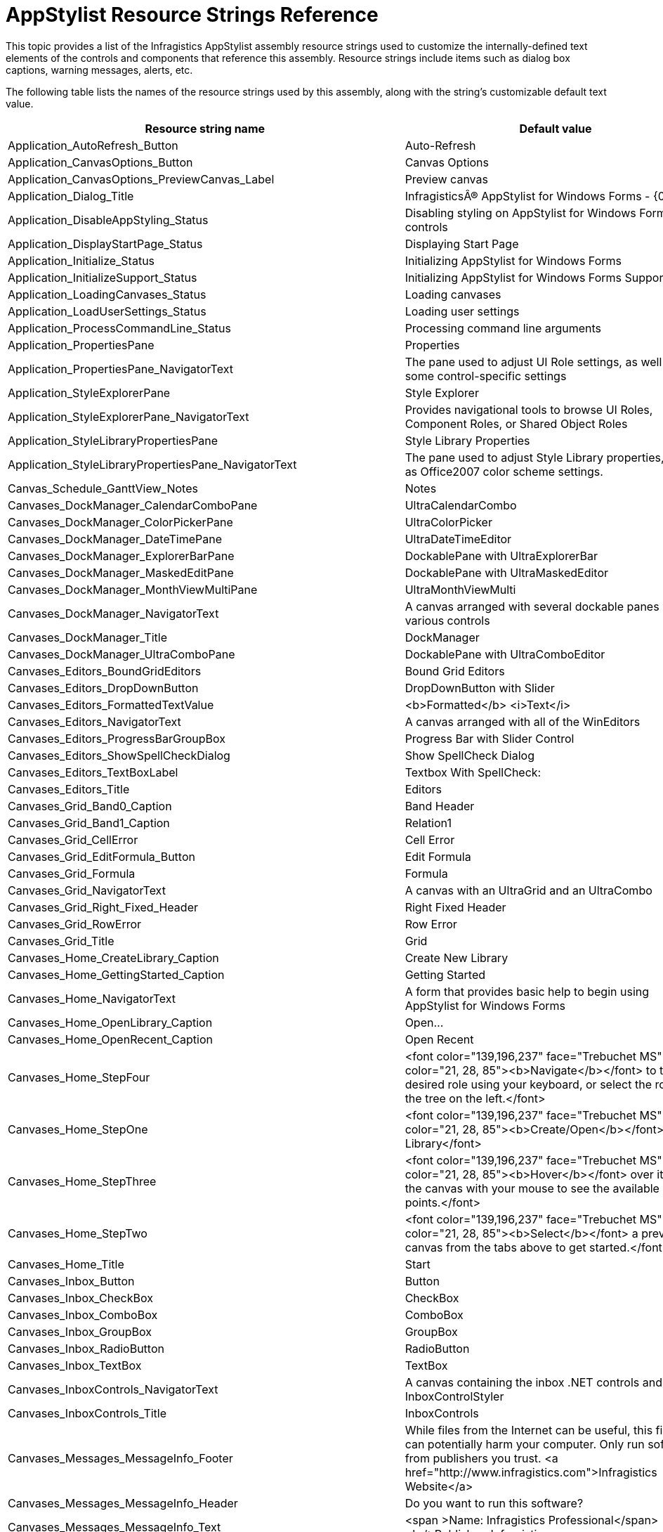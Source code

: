 ﻿////
|metadata|
{
    "name": "appstylist-resource-strings",
    "controlName": [],
    "tags": ["Resource Strings"],
    "guid": "{84318F6C-ED7A-47D7-B7D9-40B6FA32BD24}",
    "buildFlags": [],
    "createdOn": "2006-02-06T00:00:00Z"
}
|metadata|
////

= AppStylist Resource Strings Reference

This topic provides a list of the Infragistics AppStylist  assembly resource strings used to customize the internally-defined text elements of the controls and components that reference this assembly. Resource strings include items such as dialog box captions, warning messages, alerts, etc.

The following table lists the names of the resource strings used by this assembly, along with the string's customizable default text value.

[options="header", cols="a,a"]
|====
|Resource string name|Default value

|Application_AutoRefresh_Button
|Auto-Refresh

|Application_CanvasOptions_Button
|Canvas Options

|Application_CanvasOptions_PreviewCanvas_Label
|Preview canvas

|Application_Dialog_Title
|InfragisticsÂ® AppStylist for Windows Forms - {0}

|Application_DisableAppStyling_Status
|Disabling styling on AppStylist for Windows Forms controls

|Application_DisplayStartPage_Status
|Displaying Start Page

|Application_Initialize_Status
|Initializing AppStylist for Windows Forms

|Application_InitializeSupport_Status
|Initializing AppStylist for Windows Forms Support

|Application_LoadingCanvases_Status
|Loading canvases

|Application_LoadUserSettings_Status
|Loading user settings

|Application_ProcessCommandLine_Status
|Processing command line arguments

|Application_PropertiesPane
|Properties

|Application_PropertiesPane_NavigatorText
|The pane used to adjust UI Role settings, as well as some control-specific settings

|Application_StyleExplorerPane
|Style Explorer

|Application_StyleExplorerPane_NavigatorText
|Provides navigational tools to browse UI Roles, Component Roles, or Shared Object Roles

|Application_StyleLibraryPropertiesPane
|Style Library Properties

|Application_StyleLibraryPropertiesPane_NavigatorText
|The pane used to adjust Style Library properties, such as Office2007 color scheme settings.

|Canvas_Schedule_GanttView_Notes
|Notes

|Canvases_DockManager_CalendarComboPane
|UltraCalendarCombo

|Canvases_DockManager_ColorPickerPane
|UltraColorPicker

|Canvases_DockManager_DateTimePane
|UltraDateTimeEditor

|Canvases_DockManager_ExplorerBarPane
|DockablePane with UltraExplorerBar

|Canvases_DockManager_MaskedEditPane
|DockablePane with UltraMaskedEditor

|Canvases_DockManager_MonthViewMultiPane
|UltraMonthViewMulti

|Canvases_DockManager_NavigatorText
|A canvas arranged with several dockable panes with various controls

|Canvases_DockManager_Title
|DockManager

|Canvases_DockManager_UltraComboPane
|DockablePane with UltraComboEditor

|Canvases_Editors_BoundGridEditors
|Bound Grid Editors

|Canvases_Editors_DropDownButton
|DropDownButton with Slider

|Canvases_Editors_FormattedTextValue
|<b>Formatted</b> <i>Text</i>

|Canvases_Editors_NavigatorText
|A canvas arranged with all of the WinEditors

|Canvases_Editors_ProgressBarGroupBox
|Progress Bar with Slider Control

|Canvases_Editors_ShowSpellCheckDialog
|Show SpellCheck Dialog

|Canvases_Editors_TextBoxLabel
|Textbox With SpellCheck:

|Canvases_Editors_Title
|Editors

|Canvases_Grid_Band0_Caption
|Band Header

|Canvases_Grid_Band1_Caption
|Relation1

|Canvases_Grid_CellError
|Cell Error

|Canvases_Grid_EditFormula_Button
|Edit Formula

|Canvases_Grid_Formula
|Formula

|Canvases_Grid_NavigatorText
|A canvas with an UltraGrid and an UltraCombo

|Canvases_Grid_Right_Fixed_Header
|Right Fixed Header

|Canvases_Grid_RowError
|Row Error

|Canvases_Grid_Title
|Grid

|Canvases_Home_CreateLibrary_Caption
|Create New Library

|Canvases_Home_GettingStarted_Caption
|Getting Started

|Canvases_Home_NavigatorText
|A form that provides basic help to begin using AppStylist for Windows Forms

|Canvases_Home_OpenLibrary_Caption
|Open...

|Canvases_Home_OpenRecent_Caption
|Open Recent

|Canvases_Home_StepFour
|<font color="139,196,237" face="Trebuchet MS"><font color="21, 28, 85"><b>Navigate</b></font> to the desired role using your keyboard, or select the role from the tree on the left.</font>

|Canvases_Home_StepOne
|<font color="139,196,237" face="Trebuchet MS"><font color="21, 28, 85"><b>Create/Open</b></font> a Style Library</font>

|Canvases_Home_StepThree
|<font color="139,196,237" face="Trebuchet MS"><font color="21, 28, 85"><b>Hover</b></font> over items on the canvas with your mouse to see the available styling points.</font>

|Canvases_Home_StepTwo
|<font color="139,196,237" face="Trebuchet MS"><font color="21, 28, 85"><b>Select</b></font> a preview canvas from the tabs above to get started.</font>

|Canvases_Home_Title
|Start

|Canvases_Inbox_Button
|Button

|Canvases_Inbox_CheckBox
|CheckBox

|Canvases_Inbox_ComboBox
|ComboBox

|Canvases_Inbox_GroupBox
|GroupBox

|Canvases_Inbox_RadioButton
|RadioButton

|Canvases_Inbox_TextBox
|TextBox

|Canvases_InboxControls_NavigatorText
|A canvas containing the inbox .NET controls and the InboxControlStyler

|Canvases_InboxControls_Title
|InboxControls

|Canvases_Messages_MessageInfo_Footer
|While files from the Internet can be useful, this file type can potentially harm your computer. Only run software from publishers you trust. <a href="http://www.infragistics.com">Infragistics Website</a>

|Canvases_Messages_MessageInfo_Header
|Do you want to run this software?

|Canvases_Messages_MessageInfo_Text
|<span >Name: Infragistics Professional</span><br/>Publisher: Infragistics

|Canvases_Messages_NavigatorText
|A canvas utilizing the various informational message providing controls

|Canvases_Messages_Title
|Messages

|Canvases_Misc_DesktopAlert_Caption
|Desktop Alert

|Canvases_Misc_DesktopAlert_Footer
|Footer Text

|Canvases_Misc_DesktopAlert_Text
|This is an instance of an UltraDesktopAlert

|Canvases_Misc_Expandable_GroupBox_Caption
|Expandable PrintPreview Area

|Canvases_Misc_GridPreview_Groupbox_Caption
|Grid with Thumbnail Preview

|Canvases_Misc_MouseArea_GroupBox_Caption
|Mouse into Area for Tooltip

|Canvases_Misc_NavigatorText
|A canvas demonstrating controls such as UltraPrintPreview, UltraStatusBar, UltraExpandableGroupBox, and UltraTooltipManager

|Canvases_Misc_PrintPreviews_Label_Caption
|Print Previews

|Canvases_Misc_RefreshPreview_Caption
|Refresh Preview

|Canvases_Misc_SampleToolTip_Text
|Tooltip for a non-styled UltraGroupBox

|Canvases_Misc_SampleToolTip_Title
|Sample ToolTip

|Canvases_Misc_ShowDesktopAlert
|Show DesktopAlert

|Canvases_Misc_ShowPrintPreview_Button_Caption
|Show PrintPreview Dialog

|Canvases_Misc_StatusBarPanel_AutoStatus
|AutoStatus

|Canvases_Misc_StatusBarPanel_GroupBoxCollapsed
|GroupBox Collapsed

|Canvases_Misc_StatusBarPanel_GroupBoxExpanded
|GroupBox Expanded

|Canvases_Misc_StatusBarPanel_MarqueeText
|MarqueeText

|Canvases_Misc_StatusBarPanel_State
|State

|Canvases_Misc_Title
|Misc

|Canvases_Navigation_ExplorerBar_Group1
|Group 1

|Canvases_Navigation_ExplorerBar_Group2
|Group 2

|Canvases_Navigation_ExplorerBar_Group3
|Group 3

|Canvases_Navigation_ListViewGroup_Text
|Group {0}

|Canvases_Navigation_ListViewItem_Text
|Item {0}

|Canvases_Navigation_NavigatorText
|A canvas with an UltraExplorerBar, UltraListView, and UltraTree

|Canvases_Navigation_Title
|Navigation

|Canvases_Panels_NavigatorText
|A canvas demonstrating controls such as UltraSplitter.

|Canvases_Panels_tile1Content_Caption
|Tile 1 Content

|Canvases_Panels_tile2Content_Caption
|Tile 2 Content

|Canvases_Panels_tile3Content_Caption
|Tile 3 Content

|Canvases_Panels_tile4Content_Caption
|Tile 4 Content

|Canvases_Panels_tile5Content_Caption
|Tile 5 Content

|Canvases_Panels_tile6Content_Caption
|Tile 6 Content

|Canvases_Panels_tile7Content_Caption
|Tile 7 Content

|Canvases_Panels_Title
|Panels

|Canvases_Panels_UltraPanel_btnBottom_Caption
|Bottom

|Canvases_Panels_UltraPanel_btnLeft_Caption
|Left

|Canvases_Panels_UltraPanel_btnRight_Caption
|Right

|Canvases_Panels_UltraPanel_btnTop_Caption
|Top

|Canvases_Panels_ultraTile1_Caption
|Tile 1

|Canvases_Panels_ultraTile2_Caption
|Tile 2

|Canvases_Panels_ultraTile3_Caption
|Tile 3

|Canvases_Panels_ultraTile4_Caption
|Tile 4

|Canvases_Panels_ultraTile5_Caption
|Tile 5

|Canvases_Panels_ultraTile6_Caption
|Tile 6

|Canvases_Panels_ultraTile7_Caption
|Tile 7

|Canvases_ResetButton
|Reset Canvas

|Canvases_Ribbon_ApplicationMenuTool_Caption_Close
|Close

|Canvases_Ribbon_ApplicationMenuTool_Caption_Document1
|Document 1

|Canvases_Ribbon_ApplicationMenuTool_Caption_Document2
|Document 2

|Canvases_Ribbon_ApplicationMenuTool_Caption_Document3
|Document 3

|Canvases_Ribbon_ApplicationMenuTool_Caption_Exit
|Exit

|Canvases_Ribbon_ApplicationMenuTool_Caption_New
|New

|Canvases_Ribbon_ApplicationMenuTool_Caption_Open
|Open

|Canvases_Ribbon_ApplicationMenuTool_Caption_Options
|Options

|Canvases_Ribbon_ApplicationMenuTool_Caption_RecentDocuments
|Recent Documents

|Canvases_Ribbon_ApplicationMenuTool_Caption_Save
|Save

|Canvases_Ribbon_ApplicationMenuTool_Caption_SaveAs
|Save As...

|Canvases_Ribbon_ApplicationMenuTool_Caption_SaveAs_DocumentType1
|Document Type 1

|Canvases_Ribbon_ApplicationMenuTool_Caption_SaveAs_DocumentType2
|Document Type 2

|Canvases_Ribbon_ApplicationMenuTool_Description_New
|Create a new file.

|Canvases_Ribbon_ApplicationMenuTool_Description_Open
|Open an existing file.

|Canvases_Ribbon_ButtonTool
|ButtonTool

|Canvases_Ribbon_ClipboardGroup
|Clipboard

|Canvases_Ribbon_FifthContext
|Fifth Context

|Canvases_Ribbon_FirstContext
|First Context

|Canvases_Ribbon_FontGroup
|Font

|Canvases_Ribbon_FormattedText_RightClickHint
|<p ><span >(Right-click to show context menu with MiniToolbar)</span></p>

|Canvases_Ribbon_FourthContext
|Fourth Context

|Canvases_Ribbon_GlyphCheckbox
|Glyph Checkbox

|Canvases_Ribbon_GlyphOption1
|Glyph Option 1

|Canvases_Ribbon_GlyphOption2
|Glyph Option 2

|Canvases_Ribbon_HomeTab_Caption
|Home

|Canvases_Ribbon_InsertTab_Caption
|Insert

|Canvases_Ribbon_MiscGroup
|Misc

|Canvases_Ribbon_MiscGroup2
|Panels

|Canvases_Ribbon_ParagraphGroup
|Paragraph

|Canvases_Ribbon_PopupControlContainer
|PopupControlContainerTool

|Canvases_Ribbon_PopupMenuTool
|PopupMenuTool

|Canvases_Ribbon_SecondContext
|Second Context

|Canvases_Ribbon_SixthContext
|Sixth Context

|Canvases_Ribbon_StylesGroup
|Styles

|Canvases_Ribbon_TextBoxTool
|TextBoxTool

|Canvases_Ribbon_ThirdContext
|Third Context

|Canvases_Ribbon_Title
|Ribbon

|Canvases_Schedule_Appointment_Caption
|Appointment {0}

|Canvases_Schedule_DayWeekTab_Caption
|Day/Week Views

|Canvases_Schedule_GanttView_ChildTask
|Child Task

|Canvases_Schedule_GanttView_Milestone
|MileStone

|Canvases_Schedule_GanttView_RootTask
|Root Task

|Canvases_Schedule_GanttView_SubTask
|Sub Task

|Canvases_Schedule_MonthTab_Caption
|Month Views

|Canvases_Schedule_NavigatorText
|A canvas utilizing the various WinSchedule controls, preset with appointments

|Canvases_Schedule_TimelineView_DayCaption
|Day

|Canvases_Schedule_TimelineView_HourCaption
|Hour

|Canvases_Schedule_TimelineView_MinuteCaption
|Minute

|Canvases_Schedule_TimelineView_MonthCaption
|Month

|Canvases_Schedule_TimelineView_PrimaryIntervalCaption
|Primary

|Canvases_Schedule_TimelineView_WeekCaption
|Week

|Canvases_Schedule_TimelineView_YearCaption
|Year

|Canvases_Schedule_TimelineViewTab_Caption
|Timeline View

|Canvases_Schedule_Title
|Schedule

|Canvases_Splitters_lblDockedBottom_Caption
|Docked Bottom

|Canvases_Splitters_lblDockedLeft_Caption
|Docked Left

|Canvases_Splitters_lblDockedRight_Caption
|Docked Right

|Canvases_Splitters_lblDockedTop_Caption
|Docked Top

|Canvases_Splitters_Title
|Splitters

|Canvases_Tabs_NavigatorText
|A canvas decorated with several styles of the UltraTabControl and UltraTabStripControl

|Canvases_Tabs_Title
|Tabs

|Canvases_Toolbars_BigMenu
|Big Menu

|Canvases_Toolbars_ColorPicker
|Color Picker

|Canvases_Toolbars_ComboBoxTool
|ComboBox

|Canvases_Toolbars_LabelTool
|Label Tool

|Canvases_Toolbars_MaskedEditTool
|MaskedEdit

|Canvases_Toolbars_NavigatorText
|A canvas setup with several types of toolbars using an UltraToolbarsManager

|Canvases_Toolbars_PanelLabel
|Panel Control with its own Toolbar

|Canvases_Toolbars_PopupMenu
|Popup Menu

|Canvases_Toolbars_TearoffMenu
|Tearoff Menu

|Canvases_Toolbars_TextBoxTool
|TextBox

|Canvases_Toolbars_Title
|Toolbars

|Canvases_Toolbars_UserControlLabel
|Toolbar in a UserControl

|CanvasOptions_Grid_AppearanceTab_Caption
|Appearance

|CanvasOptions_Grid_Filtering_AllowFiltering
|Allow Filtering

|CanvasOptions_Grid_Filtering_FilterRow
|FilterRow

|CanvasOptions_Grid_Filtering_HeaderIcons
|Header Icons

|CanvasOptions_Grid_Filtering_UseFilterProvider
|Use Filter Provider

|CanvasOptions_Grid_FilteringGroup_Caption
|Filtering

|CanvasOptions_Grid_FunctionalityTab_Caption
|Functionality

|CanvasOptions_Grid_Misc_ShowColScrollRegion
|Show ColScrollRegion

|CanvasOptions_Grid_Misc_ShowEmptyRows
|Show Empty Rows

|CanvasOptions_Grid_Misc_ShowErrors
|Show Errors

|CanvasOptions_Grid_Misc_ShowFixedHeaders
|Show Fixed Headers

|CanvasOptions_Grid_Misc_ShowGroupBox
|Show 'GroupBy' Box

|CanvasOptions_Grid_Misc_ShowRowPrompts
|Show Row Prompts

|CanvasOptions_Grid_Misc_ShowRowScrollRegion
|Show RowScrollRegion

|CanvasOptions_Grid_Misc_StretchColumnsToFill
|Stretch Columns to Fill

|CanvasOptions_Grid_MiscGroup_Caption
|Misc

|CanvasOptions_Grid_NewRows_AllowAddRow
|Allow Add Row

|CanvasOptions_Grid_NewRows_FixedAddRow
|Fixed AddRow

|CanvasOptions_Grid_NewRows_HideAddRow
|Hide AddRow

|CanvasOptions_Grid_NewRows_ShowAddNewBox
|Show 'AddNew' Box

|CanvasOptions_Grid_NewRows_TemplateAddRow
|Template AddRow

|CanvasOptions_Grid_NewRowsGroup_Caption
|New Rows

|CanvasOptions_Grid_Summaries_AllowSummaries
|Allow Summaries

|CanvasOptions_Grid_Summaries_Bottom
|Bottom

|CanvasOptions_Grid_Summaries_InGroupByRows
|InGroupByRows

|CanvasOptions_Grid_Summaries_ShowSummaryIcon
|Show Summary Icon

|CanvasOptions_Grid_Summaries_Top
|Top

|CanvasOptions_Grid_SummariesGroup_Caption
|Summaries

|CanvasOptions_Grid_View_CardView
|Card View

|CanvasOptions_Grid_View_Flat
|Flat

|CanvasOptions_Grid_View_Hierarchical
|Hierarchical

|CanvasOptions_Grid_View_OutlookGroupBy
|OutlookGroupBy

|CanvasOptions_Grid_ViewGroup_Caption
|View

|CanvasOptions_Navigation_EB_ExplorerBar
|ExplorerBar

|CanvasOptions_Navigation_EB_ListBar
|ListBar

|CanvasOptions_Navigation_EB_Outlook
|OutlookNavigationPane

|CanvasOptions_Navigation_EB_Toolbox
|Toolbox

|CanvasOptions_Navigation_EB_VS2005
|VisualStudio2005Toolbox

|CanvasOptions_Navigation_ExplorerBarStyleGroup_Caption
|Style

|CanvasOptions_Navigation_ExplorerBarTab
|ExplorerBar

|CanvasOptions_Navigation_ListViewStyleGroup_Caption
|View

|CanvasOptions_Navigation_ListViewTab
|ListView

|CanvasOptions_Navigation_LV_Details
|Details

|CanvasOptions_Navigation_LV_Icons
|Icons

|CanvasOptions_Navigation_LV_List
|List

|CanvasOptions_Navigation_LV_Thumbnails
|Thumbnails

|CanvasOptions_Navigation_LV_Tiles
|Tiles

|CanvasOptions_Navigation_TreeTab
|Tree

|CanvasOptions_Navigation_TreeViewStyleGroup_Caption
|Tree

|CanvasOptions_Navigation_WT_FreeForm
|FreeForm

|CanvasOptions_Navigation_WT_Grid
|Grid

|CanvasOptions_Navigation_WT_OutlookExpress
|Outlook Express

|CanvasOptions_Navigation_WT_Standard
|Standard

|CanvasOptions_Ribbon_ApplicationMenu
|ApplicationMenu

|CanvasOptions_Ribbon_BackStage
|BackStage

|CanvasOptions_Ribbon_FileMenuStyleGroup_Caption
|FileMenuStyle

|CanvasOptions_Ribbon_RibbonTab
|Ribbon

|CanvasOptions_Tabs_CloseButtonLocation_Default
|Default

|CanvasOptions_Tabs_CloseButtonLocation_HeaderArea
|Header Area

|CanvasOptions_Tabs_CloseButtonLocation_None
|None

|CanvasOptions_Tabs_CloseButtonLocation_Tab
|Tab

|CanvasOptions_Tabs_CloseButtonLocationGroup_Caption
|Close Button Location

|CanvasOptions_Tabs_CloseButtonsTab
|Close Buttons

|CanvasOptions_Tabs_CloseButtonVisibility_Always
|Always

|CanvasOptions_Tabs_CloseButtonVisibility_Default
|Default

|CanvasOptions_Tabs_CloseButtonVisibility_Never
|Never

|CanvasOptions_Tabs_CloseButtonVisibility_WhenSelected
|When Selected

|CanvasOptions_Tabs_CloseButtonVisibility_WhenSelectedOrHotTracked
|When Selected Or Hot Tracked

|CanvasOptions_Tabs_CloseButtonVisibilityGroup_Caption
|Close Button Visibility

|CanvasOptions_Tabs_Style_Default
|Default

|CanvasOptions_Tabs_Style_Excel
|Excel

|CanvasOptions_Tabs_Style_Flat
|Flat

|CanvasOptions_Tabs_Style_NotePage
|NotePage

|CanvasOptions_Tabs_Style_NotePageFlat
|NotePageFlat

|CanvasOptions_Tabs_Style_PropertyPage
|PropertyPage

|CanvasOptions_Tabs_Style_PropertyPage2003
|PropertyPage2003

|CanvasOptions_Tabs_Style_PropertyPageFlat
|PropertyPageFlat

|CanvasOptions_Tabs_Style_PropertyPageSelected
|PropertyPageSelected

|CanvasOptions_Tabs_Style_StateButtons
|StateButtons

|CanvasOptions_Tabs_Style_VisualStudio
|VisualStudio

|CanvasOptions_Tabs_Style_VisualStudio2005
|VisualStudio2005

|CanvasOptions_Tabs_Style_Wizard
|Wizard

|CanvasOptions_Tabs_StyleGroup_Caption
|Style

|CanvasOptions_Tabs_StyleTab
|Style

|FileMenu_Exit
|E&xit

|FileMenu_ExportImages
|Export Images...

|FileMenu_ExportResources
|Export Resources

|FileMenu_ImportResources
|Import Resources

|FileMenu_ManageISLGeneratorColorCategories
|Manage ISL Generator Color Categories...

|FileMenu_New
|&New Style Library

|FileMenu_NewBlankStyleLibrary
|&New Blank Style Library

|FileMenu_NewStyleLibraryFromTemplate
|New Style Library From &Template

|FileMenu_NewStyleLibraryWizard
|&New Style Library...

|FileMenu_Open
|&Open Style Library

|FileMenu_Save
|&Save Style Library

|FileMenu_SaveAs
|Save Style Library &As...

|FileMenu_StyleLibraryProperties
|Style Library Properties...

|HelpMenu_About
|&About AppStylist for Windows Forms...

|LicenseErrorDialog_Contact
|<a href="www.infragistics.com">www.infragistics.com</a>

|LicenseErrorDialog_Contact_Caption
|Contact:

|LicenseErrorDialog_Error_Caption
|License Error

|LicenseErrorDialog_OK
|Ok

|MainMenu_File
|&File

|MainMenu_Help
|&Help

|MainMenu_Tools
|&Tools

|MainMenu_View
|&View

|No_Selected_Object
|(No Role or Resource Selected)

|No_Selected_StyleSet
|(No StyleSet Selected)

|OptionsDialog_AppSplashScreen_Label_Caption
|Application Splash Screen

|OptionsDialog_CancelButton_Caption
|Cancel

|OptionsDialog_ColorScheme_Label_Caption
|Color scheme.

|OptionsDialog_CreateNewstyleSetAction_LeaveThemesOn
|Leave Themes On

|OptionsDialog_CreateNewstyleSetAction_Prompt
|Always Prompt

|OptionsDialog_CreateNewstyleSetAction_TurnOffThemes
|Turn Themes Off

|OptionsDialog_DisplayRoleToolTips_Checkbox_Caption
|Display role selection tooltips.

|OptionsDialog_DisplayTo_EndLabel_Caption
|Files on the recent files list.

|OptionsDialog_DisplayTo_FrontLabel_Caption
|Display up to

|OptionsDialog_Header_Title
|AppStylist for Windows Forms Options

|OptionsDialog_NewStyleSetComments_Label_Caption
|System Themes can be automatically disabled when you create a new StyleSet. Set the default behavior here.

|OptionsDialog_NewStyleSetDialog_Label_Caption
|New StyleSet Dialog

|OptionsDialog_Office2007ColorScheme_Black
|Black

|OptionsDialog_Office2007ColorScheme_Blue
|Blue

|OptionsDialog_Office2007ColorScheme_Silver
|Silver

|OptionsDialog_PreviewChunkVisible_Always
|Always

|OptionsDialog_PreviewChunkVisible_Default
|Based on Screen Resolution

|OptionsDialog_PreviewChunkVisible_Never
|Never

|OptionsDialog_RecentFilesList_Label_Caption
|Recent Files List

|OptionsDialog_ResetButton_Caption
|Reset

|OptionsDialog_ResetLayoutButton_Caption
|Reset Layouts

|OptionsDialog_RolePreviews_Label_Caption
|Role Previews

|OptionsDialog_SaveButton_Caption
|Save

|OptionsDialog_ShowPreviewInRoleEditor_Label_Caption
|Show Preview in Role Editor:

|OptionsDialog_ShowSplashScreen_Checkbox_Caption
|Show splash screen when application is starting

|OptionsDialog_Title
|AppStylist for Windows Forms Options

|OptionsDialog_Tooltips_Label_Caption
|Tooltips

|OptionsDialog_UseThe_Label_Caption
|Use the

|OptionsDialog_WhenCreatingNewStyleSet_Label_Caption
|When creating a new StyleSet:

|Properties_Pane_Title
|Properties - {0} - {1}

|ToolsMenu_Options
|&Options...

|Unnamed_ApplicationStyleLibrary
|[]

|UseThemesDialog_FirstComment
|Turn off system themes for this StyleSet to have complete styling control.

|UseThemesDialog_Header_Caption
|Turn off System Themes?

|UseThemesDialog_No_Button_Caption
|No, Leave On

|UseThemesDialog_Note_Caption
|Note: System theming may be turned on for specific roles by setting the Themed Element Alpha to Opaque.

|UseThemesDialog_Remember_Checkbox_Caption
|Remember this action

|UseThemesDialog_SecondComment
|Leave system themes on to take advantage of Infragistics' built-in Windows API Theming support.

|UseThemesDialog_Title
|New StyleSet Option

|UseThemesDialog_Yes_Button_Caption
|Yes, Turn Off

|ViewMenu_DockManager_Canvas
|DockManager Canvas

|ViewMenu_Editors_Canvas
|Editors Canvas

|ViewMenu_Grid_Canvas
|Grid Canvas

|ViewMenu_InboxControls_Canvas
|InboxControls Canvas

|ViewMenu_Messages_Canvas
|Messages Canvas

|ViewMenu_Misc_Canvas
|Misc Canvas

|ViewMenu_Navigation_Canvas
|Navigation Canvas

|ViewMenu_Panels_Canvas
|Panels Canvas

|ViewMenu_Ribbon_Canvas
|Ribbon Canvas

|ViewMenu_Schedule_Canvas
|Schedule Canvas

|ViewMenu_Splitters_Canvas
|Splitters Canvas

|ViewMenu_StartPage
|Start Page

|ViewMenu_StyleLibraryPropertiesPane
|Style Library Properties Pane

|ViewMenu_Tabs_Canvas
|Tabs Canvas

|ViewMenu_Toolbars_Canvas
|Toolbars Canvas

|====
